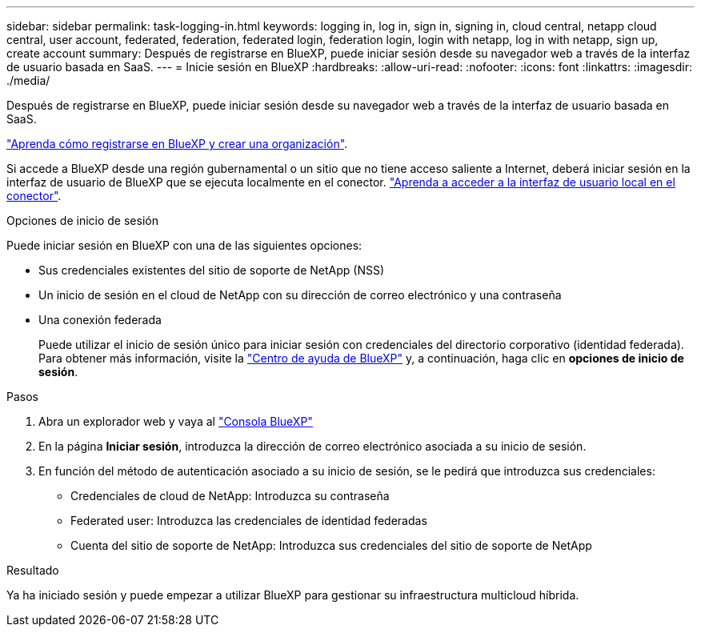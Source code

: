 ---
sidebar: sidebar 
permalink: task-logging-in.html 
keywords: logging in, log in, sign in, signing in, cloud central, netapp cloud central, user account, federated, federation, federated login, federation login, login with netapp, log in with netapp, sign up, create account 
summary: Después de registrarse en BlueXP, puede iniciar sesión desde su navegador web a través de la interfaz de usuario basada en SaaS. 
---
= Inicie sesión en BlueXP
:hardbreaks:
:allow-uri-read: 
:nofooter: 
:icons: font
:linkattrs: 
:imagesdir: ./media/


[role="lead"]
Después de registrarse en BlueXP, puede iniciar sesión desde su navegador web a través de la interfaz de usuario basada en SaaS.

link:task-sign-up-saas.html["Aprenda cómo registrarse en BlueXP y crear una organización"].

Si accede a BlueXP desde una región gubernamental o un sitio que no tiene acceso saliente a Internet, deberá iniciar sesión en la interfaz de usuario de BlueXP que se ejecuta localmente en el conector. link:task-managing-connectors.html#access-the-local-ui["Aprenda a acceder a la interfaz de usuario local en el conector"].

.Opciones de inicio de sesión
Puede iniciar sesión en BlueXP con una de las siguientes opciones:

* Sus credenciales existentes del sitio de soporte de NetApp (NSS)
* Un inicio de sesión en el cloud de NetApp con su dirección de correo electrónico y una contraseña
* Una conexión federada
+
Puede utilizar el inicio de sesión único para iniciar sesión con credenciales del directorio corporativo (identidad federada). Para obtener más información, visite la https://cloud.netapp.com/help-center["Centro de ayuda de BlueXP"^] y, a continuación, haga clic en *opciones de inicio de sesión*.



.Pasos
. Abra un explorador web y vaya al https://console.bluexp.netapp.com["Consola BlueXP"^]
. En la página *Iniciar sesión*, introduzca la dirección de correo electrónico asociada a su inicio de sesión.
. En función del método de autenticación asociado a su inicio de sesión, se le pedirá que introduzca sus credenciales:
+
** Credenciales de cloud de NetApp: Introduzca su contraseña
** Federated user: Introduzca las credenciales de identidad federadas
** Cuenta del sitio de soporte de NetApp: Introduzca sus credenciales del sitio de soporte de NetApp




.Resultado
Ya ha iniciado sesión y puede empezar a utilizar BlueXP para gestionar su infraestructura multicloud híbrida.
